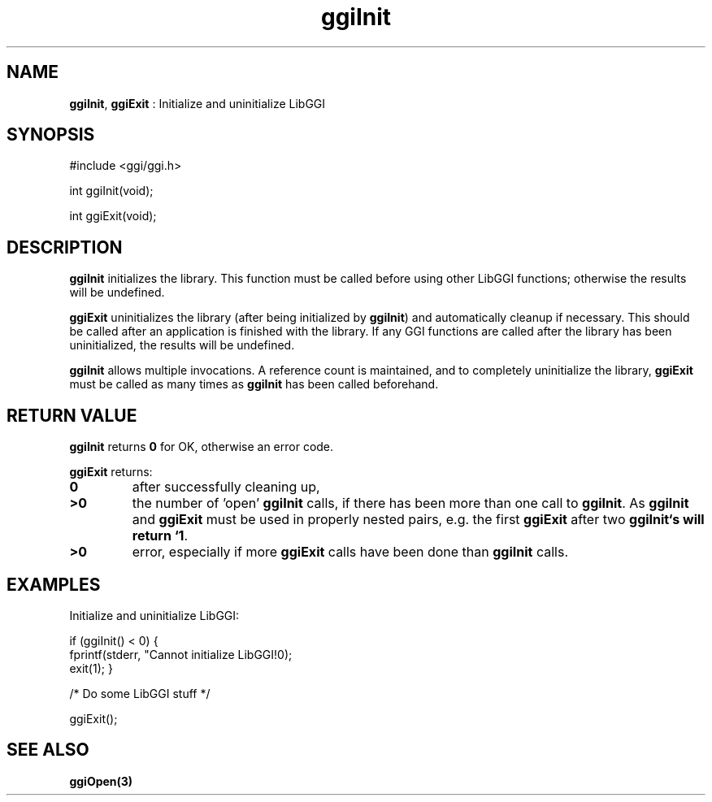 .TH "ggiInit" 3 GGI
.SH NAME
\fBggiInit\fR, \fBggiExit\fR : Initialize and uninitialize LibGGI
.SH SYNOPSIS
.nb
#include <ggi/ggi.h>

int ggiInit(void);

int ggiExit(void);
.fi
.SH DESCRIPTION
\fBggiInit\fR initializes the library. This function must be called before
using other LibGGI functions; otherwise the results will be undefined.

\fBggiExit\fR uninitializes the library (after being initialized by
\fBggiInit\fR) and automatically cleanup if necessary.  This should be
called after an application is finished with the library.  If any GGI
functions are called after the library has been uninitialized, the
results will be undefined.

\fBggiInit\fR allows multiple invocations.  A reference count is
maintained, and to completely uninitialize the library, \fBggiExit\fR must
be called as many times as \fBggiInit\fR has been called beforehand.
.SH RETURN VALUE
\fBggiInit\fR returns \fB0\fR for OK, otherwise an error code.

\fBggiExit\fR returns:
.TP
\fB0\fR
after successfully cleaning up,

.TP
\fB>0\fR
the number of 'open' \fBggiInit\fR calls, if there has been more than
one call to \fBggiInit\fR.  As \fBggiInit\fR and \fBggiExit\fR must be used in
properly nested pairs, e.g. the first \fBggiExit\fR after two
\fBggiInit`s will return `1\fR.

.TP
\fB>0\fR
error, especially if more \fBggiExit\fR calls have been done than
\fBggiInit\fR calls.

.PP
.SH EXAMPLES
Initialize and uninitialize LibGGI:

.nb
if (ggiInit() < 0) {
    fprintf(stderr, "Cannot initialize LibGGI!\n");
    exit(1);
}

/* Do some LibGGI stuff */

ggiExit();
.fi
.SH SEE ALSO
\fBggiOpen(3)\fR
